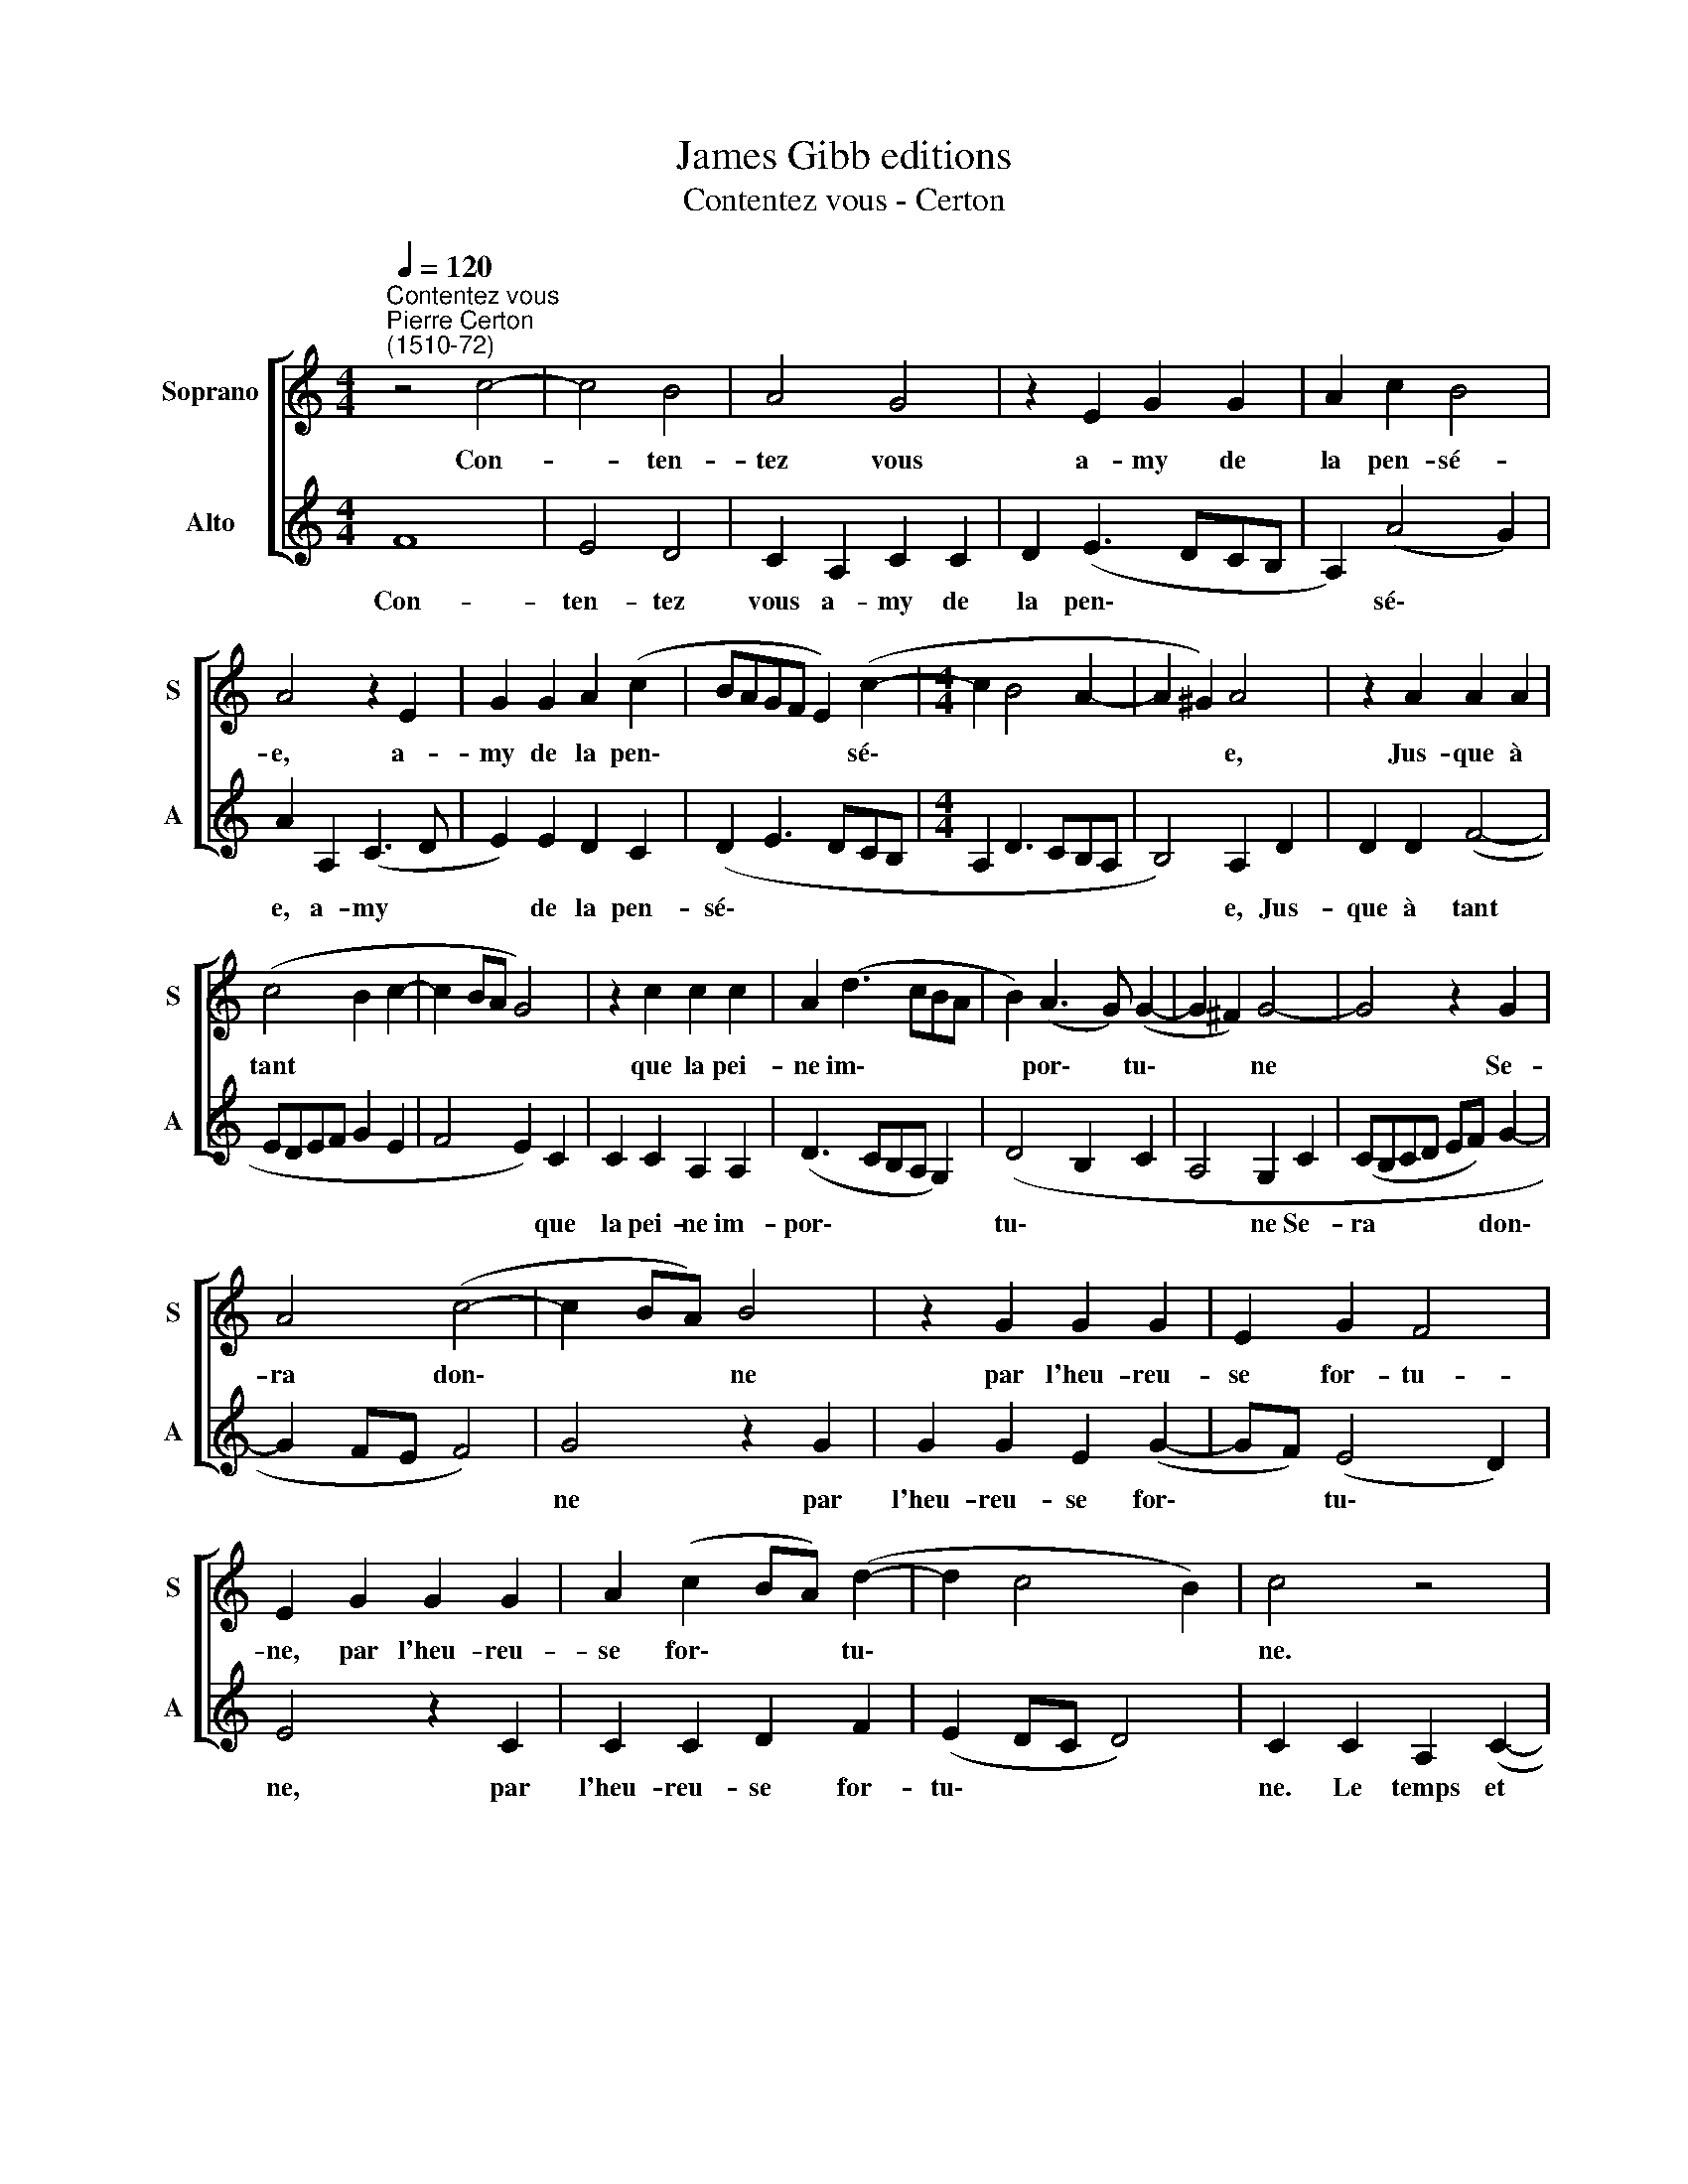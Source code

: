 X:1
T:James Gibb editions
T:Contentez vous - Certon
%%score [ 1 2 ]
L:1/8
Q:1/4=120
M:4/4
K:C
V:1 treble nm="Soprano" snm="S"
V:2 treble nm="Alto" snm="A"
V:1
"^Contentez vous""^Pierre Certon\n(1510-72)" z4 c4- | c4 B4 | A4 G4 | z2 E2 G2 G2 | A2 c2 B4 | %5
w: Con-|* ten-|tez vous|a- my de|la pen- sé-|
 A4 z2 E2 | G2 G2 A2 (c2- | BAGF E2) (c2- |[M:4/4] c2 B4 A2- | A2 ^G2) A4 | z2 A2 A2 A2 | %11
w: e, a-|my de la pen\-|* * * * * sé\-||* * e,|Jus- que à|
 (c4 B2 c2- | c2 BA G4) | z2 c2 c2 c2 | A2 (d3 cBA | B2) (A3 G) (G2- | G2 ^F2) G4- | G4 z2 G2 | %18
w: tant * *||que la pei-|ne im\- * * *|* por\- * tu\-|* * ne|* Se-|
 A4 (c4- | c2 BA) B4 | z2 G2 G2 G2 | E2 G2 F4 | E2 G2 G2 G2 | A2 (c2 BA) (d2- | d2 c4 B2) | c4 z4 | %26
w: ra don\-|* * * ne|par l'heu- reu-|se for- tu-|ne, par l'heu- reu-|se for\- * * tu\-||ne.|
 c8 | B4 A4 | G4 z2 E2 | G2 G2 A2 c2 | B4 A4 | z2 E2 G2 G2 | A2 (c2 BAGF | E2) (c4 B2- | %34
w: Le|temps et|lieu d'e-|stre re- com- pen-|sé- e,|d'e\-~ stre~ re-|com~- pen\- * * * *|* sé\- *|
 B2 A4 ^G2) | A4 z4 | c8 | B4 A4 | G4 z2 E2 | G2 G2 A2 c2 | B4 A4 | z2 E2 G2 G2 | A2 (c2 BAGF | %43
w: |e.|Le|temps et|lieu d'e-|stre re- com- pen-|sé- e,|d'e~- stre re-|com- pen\- * * * *|
 E2) (c4 B2- | B2 A4 ^G2) | A16 |] %46
w: * sé\- *||e.|
V:2
 F8 | E4 D4 | C2 A,2 C2 C2 | D2 (E3 DCB, | A,2) (A4 G2) | A2 A,2 (C3 D | E2) E2 D2 C2 | %7
w: Con-|ten- tez|vous a- my de|la pen\- * * *|* sé\- *|e, a- my *|* de la pen-|
 (D2 E3 DCB, |[M:4/4] A,2 D3 CB,A, | B,4) A,2 D2 | D2 D2 (F4- | EDEF G2 E2 | F4 E2) C2 | %13
w: sé\- * * * *||* e, Jus-|que à tant||* * que|
 C2 C2 A,2 A,2 | (D3 CB,A, G,2) | (D4 B,2 C2 | A,4 G,2 C2 | (CB,CD EF) G2- | G2 FE F4) | G4 z2 G2 | %20
w: la pei- ne im-|por\- * * * *|tu\- * *|* ne Se-|ra * * * * * don\-||ne par|
 G2 G2 E2 (G2- | GF) (E4 D2) | E4 z2 C2 | C2 C2 D2 F2 | (E2 DC D4) | C2 C2 A,2 (C2- | %26
w: l'heu- reu- se for\-|* * tu\- *|ne, par|l'heu- reu- se for-|tu\- * * *|ne. Le temps et|
 CB,A,G, A,4) | G,2 G4 F2 | G2 E2 (G3 F | EDCB, A,2) (A2- | A2 G2) A2 A,2 | (A,B,CD EFGE | %32
w: |lieu d'e- stre|re- com- pen\- *|* * * * * sé\-|* * e, re-|com\- * * * * * * *|
 F2 E2 D2 E2- | EDCB, A,2) E2 | (D2 C2 B,4) | C2 C2 A,2 (C2- | CB,A,G, A,4) | G,2 G4 F2 | %38
w: |* * * * * pen-|sé\- * *|e. Le temps et||lieu~ d'e~- stre|
 G2 E2 (G3 F | EDCB, A,2) (A2- | A2 G2) A2 A,2 | (A,B,CD EFGE | F2 E2 D2 E2- | EDCB, A,2) E2 | %44
w: re- com- pen\- *|* * * * * sé\-|* * e, re-|com\- * * * * * * *||* * * * * pen-|
 (D2 C2 B,4) | A,16 |] %46
w: sé\- * *|e.|


